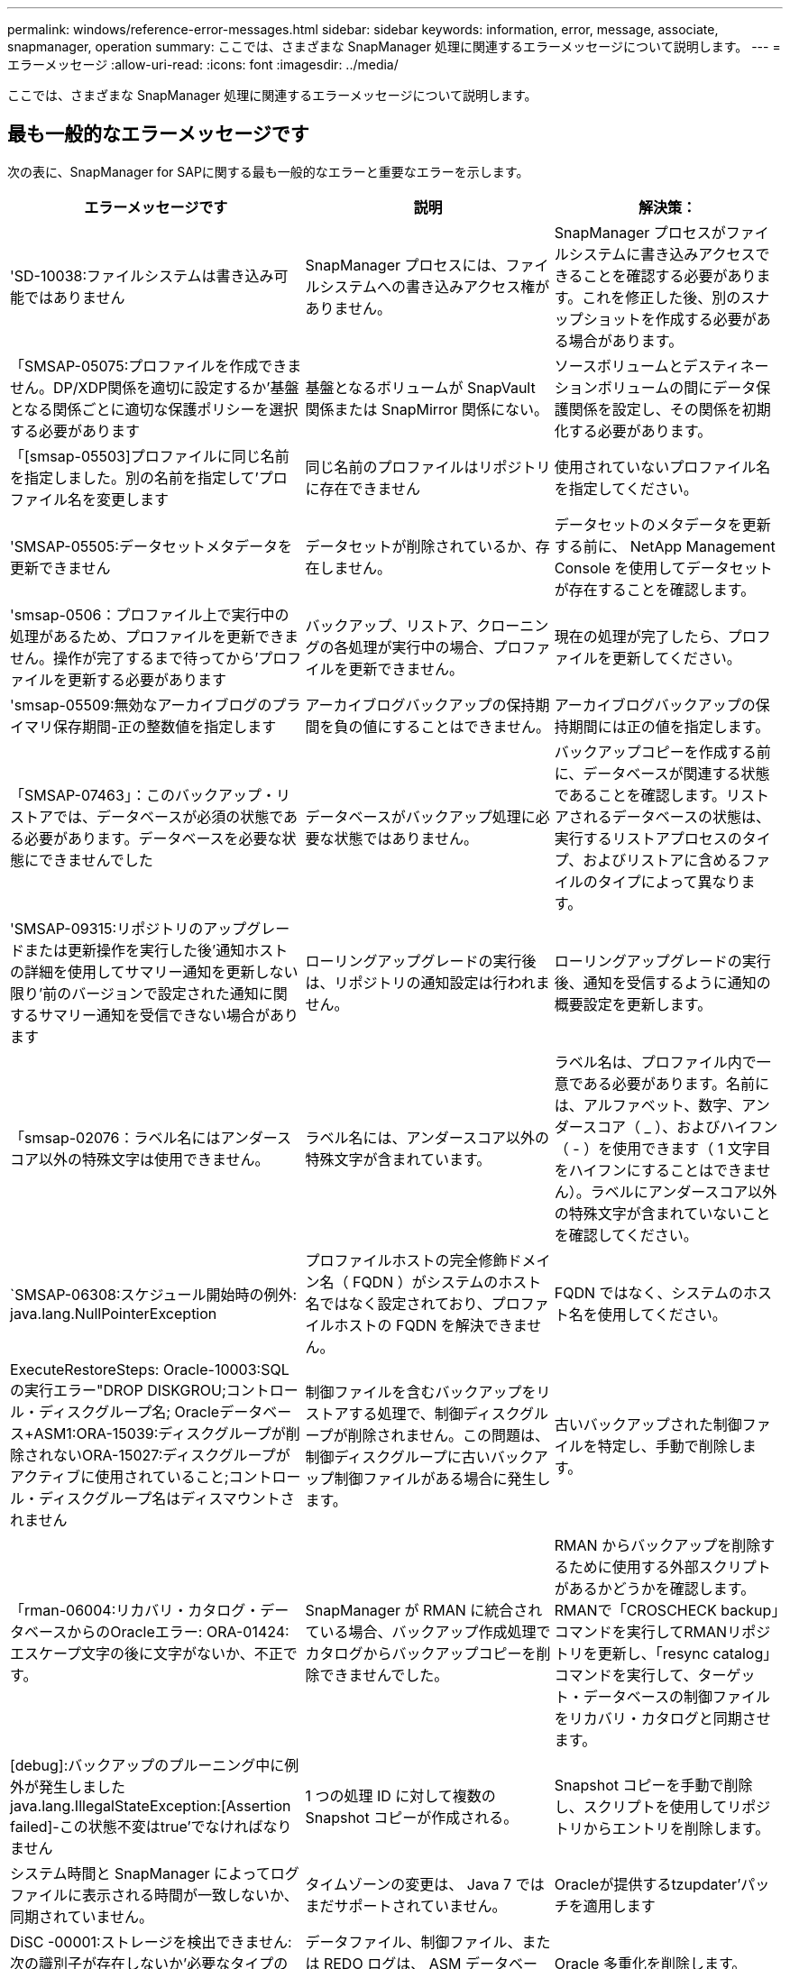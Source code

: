---
permalink: windows/reference-error-messages.html 
sidebar: sidebar 
keywords: information, error, message, associate, snapmanager, operation 
summary: ここでは、さまざまな SnapManager 処理に関連するエラーメッセージについて説明します。 
---
= エラーメッセージ
:allow-uri-read: 
:icons: font
:imagesdir: ../media/


[role="lead"]
ここでは、さまざまな SnapManager 処理に関連するエラーメッセージについて説明します。



== 最も一般的なエラーメッセージです

次の表に、SnapManager for SAPに関する最も一般的なエラーと重要なエラーを示します。

|===
| エラーメッセージです | 説明 | 解決策： 


 a| 
'SD-10038:ファイルシステムは書き込み可能ではありません
 a| 
SnapManager プロセスには、ファイルシステムへの書き込みアクセス権がありません。
 a| 
SnapManager プロセスがファイルシステムに書き込みアクセスできることを確認する必要があります。これを修正した後、別のスナップショットを作成する必要がある場合があります。



 a| 
「SMSAP-05075:プロファイルを作成できません。DP/XDP関係を適切に設定するか'基盤となる関係ごとに適切な保護ポリシーを選択する必要があります
 a| 
基盤となるボリュームが SnapVault 関係または SnapMirror 関係にない。
 a| 
ソースボリュームとデスティネーションボリュームの間にデータ保護関係を設定し、その関係を初期化する必要があります。



 a| 
「[smsap-05503]プロファイルに同じ名前を指定しました。別の名前を指定して'プロファイル名を変更します
 a| 
同じ名前のプロファイルはリポジトリに存在できません
 a| 
使用されていないプロファイル名を指定してください。



 a| 
'SMSAP-05505:データセットメタデータを更新できません
 a| 
データセットが削除されているか、存在しません。
 a| 
データセットのメタデータを更新する前に、 NetApp Management Console を使用してデータセットが存在することを確認します。



 a| 
'smsap-0506：プロファイル上で実行中の処理があるため、プロファイルを更新できません。操作が完了するまで待ってから'プロファイルを更新する必要があります
 a| 
バックアップ、リストア、クローニングの各処理が実行中の場合、プロファイルを更新できません。
 a| 
現在の処理が完了したら、プロファイルを更新してください。



 a| 
'smsap-05509:無効なアーカイブログのプライマリ保存期間-正の整数値を指定します
 a| 
アーカイブログバックアップの保持期間を負の値にすることはできません。
 a| 
アーカイブログバックアップの保持期間には正の値を指定します。



 a| 
「SMSAP-07463」：このバックアップ・リストアでは、データベースが必須の状態である必要があります。データベースを必要な状態にできませんでした
 a| 
データベースがバックアップ処理に必要な状態ではありません。
 a| 
バックアップコピーを作成する前に、データベースが関連する状態であることを確認します。リストアされるデータベースの状態は、実行するリストアプロセスのタイプ、およびリストアに含めるファイルのタイプによって異なります。



 a| 
'SMSAP-09315:リポジトリのアップグレードまたは更新操作を実行した後'通知ホストの詳細を使用してサマリー通知を更新しない限り'前のバージョンで設定された通知に関するサマリー通知を受信できない場合があります
 a| 
ローリングアップグレードの実行後は、リポジトリの通知設定は行われません。
 a| 
ローリングアップグレードの実行後、通知を受信するように通知の概要設定を更新します。



 a| 
「smsap-02076：ラベル名にはアンダースコア以外の特殊文字は使用できません。
 a| 
ラベル名には、アンダースコア以外の特殊文字が含まれています。
 a| 
ラベル名は、プロファイル内で一意である必要があります。名前には、アルファベット、数字、アンダースコア（ _ ）、およびハイフン（ - ）を使用できます（ 1 文字目をハイフンにすることはできません）。ラベルにアンダースコア以外の特殊文字が含まれていないことを確認してください。



 a| 
`SMSAP-06308:スケジュール開始時の例外: java.lang.NullPointerException
 a| 
プロファイルホストの完全修飾ドメイン名（ FQDN ）がシステムのホスト名ではなく設定されており、プロファイルホストの FQDN を解決できません。
 a| 
FQDN ではなく、システムのホスト名を使用してください。



 a| 
ExecuteRestoreSteps: Oracle-10003:SQLの実行エラー"DROP DISKGROU;コントロール・ディスクグループ名; Oracleデータベース+ASM1:ORA-15039:ディスクグループが削除されないORA-15027:ディスクグループがアクティブに使用されていること;コントロール・ディスクグループ名はディスマウントされません
 a| 
制御ファイルを含むバックアップをリストアする処理で、制御ディスクグループが削除されません。この問題は、制御ディスクグループに古いバックアップ制御ファイルがある場合に発生します。
 a| 
古いバックアップされた制御ファイルを特定し、手動で削除します。



 a| 
「rman-06004:リカバリ・カタログ・データベースからのOracleエラー: ORA-01424:エスケープ文字の後に文字がないか、不正です。
 a| 
SnapManager が RMAN に統合されている場合、バックアップ作成処理でカタログからバックアップコピーを削除できませんでした。
 a| 
RMAN からバックアップを削除するために使用する外部スクリプトがあるかどうかを確認します。RMANで「CROSCHECK backup」コマンドを実行してRMANリポジトリを更新し、「resync catalog」コマンドを実行して、ターゲット・データベースの制御ファイルをリカバリ・カタログと同期させます。



 a| 
[debug]:バックアップのプルーニング中に例外が発生しましたjava.lang.IllegalStateException:[Assertion failed]-この状態不変はtrue'でなければなりません
 a| 
1 つの処理 ID に対して複数の Snapshot コピーが作成される。
 a| 
Snapshot コピーを手動で削除し、スクリプトを使用してリポジトリからエントリを削除します。



 a| 
システム時間と SnapManager によってログファイルに表示される時間が一致しないか、同期されていません。
 a| 
タイムゾーンの変更は、 Java 7 ではまだサポートされていません。
 a| 
Oracleが提供するtzupdater'パッチを適用します



 a| 
DiSC -00001:ストレージを検出できません:次の識別子が存在しないか'必要なタイプのものではありません: ASMファイル
 a| 
データファイル、制御ファイル、または REDO ログは、 ASM データベースで多重化されます。
 a| 
Oracle 多重化を削除します。



 a| 
0001-SMSAP-02016：このバックアップ処理の一環として、データベースに外部テーブルがバックアップされていない可能性があります（このバックアップ中にデータベースが開かれていなかったため、EXTERNAL_LONAL_LONADationsは外部テーブルが存在するかどうかを確認するためのクエリを実行できませんでした）。
 a| 
SnapManager では、外部テーブル（たとえば、 .dbf ファイルに格納されていないテーブル）はバックアップされません。この問題は、バックアップ中にデータベースが開かれておらず、 SnapManager が外部テーブルが使用されているかどうかを判断できないために発生します。
 a| 
バックアップ中にデータベースが開かれなかったために、この処理でバックアップされない外部テーブルがデータベースに存在する場合があります。



 a| 
0002-332 Admin ERROR: Operations Managerサーバ"dfm_server"上のユーザ・ユーザ名に対するsd.snapshot.Cloneアクセスを確認できませんでした理由：無効なリソースが指定されました。Operations Managerサーバ「dfm_server」にIDが見つかりません
 a| 
適切なアクセス権限とロールが設定されていません。
 a| 
コマンドを実行するユーザのアクセス権限またはロールを設定します。



 a| 
`[warn] flow-1101111:Operation aborted [error] flow-11008: Operation failed: Java heap space」。
 a| 
データベース内のアーカイブログファイルの数が、許容される最大数を超えています。
 a| 
. SnapManager のインストールディレクトリに移動します。
. 「launch-java」ファイルを開きます。
. Java ヒープ領域パラメータ java -Xmx160m`Java heap space パラメータの値を大きくしますたとえば 'javA-Xmx200m というデフォルト値の 160m から 200 m に変更できます




 a| 
`smsap-21019:デスティネーションのアーカイブログの削除が次の理由で失敗しました:"Oracle-00101: Error executing RMAN command:[delete noprompt ARCHIVE'E:\ dest']'
 a| 
アーカイブ・ログの削除は、いずれかのデスティネーションで失敗します。このようなシナリオでは、 SnapManager は、アーカイブログファイルを他のデスティネーションから削除し続けます。アクティブ・ファイルシステムからファイルを手動で削除した場合、 RMAN はアーカイブ・ログ・ファイルをそのデスティネーションから削除しません。
 a| 
SnapManager ホストから RMAN に接続します。rman CROSCHECK ARCHIVELOG ALLコマンドを実行し'アーカイブ・ログ・ファイルのプルーニング処理を再度実行します



 a| 
'SMAP-13032:操作を実行できません:アーカイブログプルーニング。Root原因 ：RMAN Exception: Oracle-00101: Error executing rman command`
 a| 
アーカイブログの保存先からアーカイブログファイルが手動で削除されます。
 a| 
SnapManager ホストから RMAN に接続します。rman CROSCHECK ARCHIVELOG ALLコマンドを実行し'アーカイブ・ログ・ファイルのプルーニング処理を再度実行します



 a| 
シェル出力を解析できません(java.util.regex.Matcher[pattern=command complete)region=0,18 lastmatch=) が一致しません ( 名前 :backup_script) シェル出力を解析できません : (java.util.regex.Matcher[pattern=command complete)region=0,25 lastmatch=])が一致しません(説明:バックアップスクリプト

シェル出力を解析できません(java.util.regex.Matcher[pattern=command complete)region=0,9 lastmatch=])が一致しません(タイムアウト:0)`
 a| 
プリタスクスクリプトまたはポストタスクスクリプトで環境変数が正しく設定されていません。
 a| 
プリタスクスクリプトまたはポストタスクスクリプトが標準の SnapManager プラグイン構造に準拠しているかどうかを確認します。スクリプトでの環境変数の使用については、を参照してください追加情報 xref:concept-operations-in-task-scripts.adoc[タスクスクリプト内の操作]。



 a| 
ORA-01450:キーの最大長さ(6398)を超えました
 a| 
SnapManager 3.2 for SAPからSnapManager 3.3 for SAPへのアップグレードを実行すると、アップグレード処理が失敗して次のエラーメッセージが表示されます。この問題は、次のいずれかの理由で発生する可能性があります。

* リポジトリが存在するテーブルスペースのブロックサイズが 8k 未満である。
* 'NLS_LENGTH_SEMANTICS 'パラメータは'char'に設定されています

 a| 
次のパラメータに値を割り当てる必要があります。

* `block_size`=*8192 *
* `NLS_LENGTH`=*byte*


パラメータ値を変更したら、データベースを再起動する必要があります。

詳細については、記事 2017632 を参照してください。

|===


== データベース・バックアップ・プロセスに関連するエラー・メッセージ（ 2000 シリーズ）

次の表に、データベースバックアッププロセスに関連する一般的なエラーを示します。

|===
| エラーメッセージです | 説明 | 解決策： 


 a| 
「SMSAP-02066:バックアップはデータバックアップ「data-clogs」に関連付けられているため、アーカイブログバックアップ「data-clogs」を削除したり解放したりすることはできません。
 a| 
アーカイブログのバックアップがデータファイルのバックアップとともに作成され、アーカイブログのバックアップを削除しようとしました。
 a| 
バックアップを削除または解放するには'--force_'オプションを使用します



 a| 
'SMSAP-02067:バックアップはデータ・バックアップ「データ・ログ」に関連づけられており'割り当てられた保存期間内であるため'アーカイブ・ログ・バックアップ「データ・ログ」を削除したり解放したりすることはできません
 a| 
アーカイブログバックアップはデータベースバックアップに関連付けられており、保持期間内にあるため、アーカイブログバックアップを削除しようとしました。
 a| 
バックアップを削除または解放するには'-forceオプションを使用します



 a| 
'SMSAP-07142-除外パターン<exclusion >パターンのために除外されたアーカイブログ。
 a| 
プロファイルの作成またはバックアップの作成処理では、一部のアーカイブ・ログ・ファイルを除外します。
 a| 
対処は不要です。



 a| 
「smsap-07155：<count>アーカイブログファイルは、アクティブファイルシステムに存在しません。これらのアーカイブ・ログ・ファイルは'バックアップには含まれません
 a| 
プロファイルの作成処理またはバックアップの作成処理中に、アクティブファイルシステムにアーカイブログファイルが存在しません。これらのアーカイブ・ログ・ファイルは、バックアップに含まれません。
 a| 
対処は不要です。



 a| 
'SMSAP-07148:アーカイブされたログファイルは使用できません
 a| 
プロファイルの作成処理またはバックアップの作成処理中に、現在のデータベースに対応したアーカイブログファイルは作成されません。
 a| 
対処は不要です。



 a| 
'smsap-07150:アーカイブログファイルが見つかりません
 a| 
ファイルシステムにアーカイブログファイルがないか、プロファイルの作成処理またはバックアップの作成処理で除外されています。
 a| 
対処は不要です。



 a| 
「SMSAP-13032：操作を実行できません：Backup Create。Root 原因： oracle-20001 ：データベースインスタンス dfcln1 に対して状態をオープンに変更しようとしてエラーが発生しました。 Oracle-20004 ： RESETLOGS オプションを指定せずにデータベースを開くことを期待していますが、 RESETLOGS オプションを指定してデータベースを開く必要があると Oracle から報告されています。予期せずログをリセットしないようにするため、プロセスは続行されません。RESETLOGSオプションを指定せずにデータベースを開くことができることを確認してから'もう一度やり直してください
 a| 
-'no-resetlogs'オプションで作成したクローン・データベースをバックアップしようとしますクローンデータベースは完全なデータベースではありません。ただし、クローンデータベースではプロファイルやバックアップの作成などの SnapManager 処理は実行できますが、クローンデータベースが完全なデータベースとして設定されていないため SnapManager 処理は失敗します。
 a| 
クローンデータベースをリカバリするか、データベースを Data Guard Standby データベースに変換します。

|===


== リストア・プロセスに関連するエラー・メッセージ（ 3000 シリーズ）

次の表に、リストアプロセスに関連する一般的なエラーを示します。

|===
| エラーメッセージです | 説明 | 解決策： 


 a| 
「SMSAP-03031：Backupのストレージ・リソースはすでに解放されているため、<variable>のバックアップをリストアするには、リストア仕様が必要です」という記述があります。
 a| 
ストレージ・リソースが解放されているバックアップを、リストア仕様を指定しないでリストアしようとしました。
 a| 
リストア仕様を指定します。



 a| 
「SMSAP-03032：リストア仕様には、バックアップ用のストレージ・リソースがすでに解放されているため、リストアするファイルのマッピングが含まれている必要があります。マッピングが必要なファイルは次のとおりです。<variable> from Snapshots:<variable>`
 a| 
ストレージ・リソースが解放されているバックアップを、リストア対象の全ファイルのマッピングが定義されていないリストア仕様を指定してリストアしようとしました。
 a| 
リストア仕様ファイルを修正して、マッピングがリストア対象のファイルと一致するようにします。



 a| 
'oracle-30028:ログファイル<filename>をダンプできません。ファイルが見つからないか、アクセスできないか、破損している可能性があります。このログ・ファイルは'リカバリには使用されません
 a| 
オンライン REDO ログファイルまたはアーカイブログファイルをリカバリに使用できません。このエラーは次の理由で発生します。

* エラーメッセージに記載されているオンラインの REDO ログファイルまたはアーカイブログファイルには、リカバリに適用する十分な変更番号がありません。これは、データベースがトランザクションなしでオンラインになっている場合に発生します。REDO ログまたはアーカイブログファイルには、リカバリに適用できる有効な変更番号はありません。
* エラーメッセージに記載されたオンライン REDO ログファイルまたはアーカイブログファイルには、 Oracle に対する十分なアクセス権限がありません。
* エラーメッセージに記載されたオンライン REDO ログファイルまたはアーカイブログファイルが破損しており、 Oracle で読み取ることができません。
* エラーメッセージに記載されているオンライン REDO ログファイルまたはアーカイブログファイルが、記載されたパスに見つかりません。

 a| 
エラーメッセージに記載されているファイルがアーカイブログファイルであり、リカバリのために手動で指定した場合は、そのファイルに Oracle に対するフルアクセス権限があることを確認します。ファイルにフルアクセス権限がある場合でも、 メッセージが続くと、アーカイブログファイルにリカバリに適用される変更番号がないため、このメッセージは無視してかまいません。

|===


== クローニングプロセスに関連するエラーメッセージ（ 4000 シリーズ）

次の表に、クローニングプロセスに関連する一般的なエラーを示します。

|===
| エラーメッセージです | 説明 | 解決策： 


 a| 
「SMSAP-04133：ダンプの送信先は存在できません」
 a| 
SnapManager を使用して新しいクローンを作成していますが、その新しいクローンで使用されるダンプデスティネーションはすでに存在します。ダンプの送信先が存在する場合、 SnapManager でクローンを作成することはできません。
 a| 
クローンを作成する前に、古いダンプデスティネーションを削除するか、名前を変更してください。



 a| 
「SMSAP-13032：操作を実行できません：クローンの作成。Root 原因： Oracle-00001 ： SQL の実行中にエラーが発生しました： [ALTER DATABASE OPEN RESETLOGS;]返されたコマンドORA-3856: cannot mark unnamed_instance_2 (REDOスレッド2) as enabled`.
 a| 
次のセットアップを実行してスタンバイデータベースからクローンを作成すると、クローンの作成に失敗します。

* スタンバイは、 RMAN を使用してデータファイルのバックアップを作成し、

 a| 
クローンを作成する前に'クローン仕様ファイルに'_no_recovery_through _resetlogs=true'パラメータを追加します追加情報については、 Oracle のマニュアル（ ID 334899.1 ）を参照してください。Oracle MetaLink のユーザー名とパスワードがあることを確認します。



 a| 
 a| 
クローン仕様ファイルで、パラメータの値を指定していません。
 a| 
パラメータの値を指定するか、クローン仕様ファイルで不要な場合はそのパラメータを削除する必要があります。

|===


== プロファイル管理プロセスに関連するエラー・メッセージ（ 5000 シリーズ）

次の表に、クローニングプロセスに関連する一般的なエラーを示します。

|===
| エラーメッセージです | 説明 | 解決策： 


 a| 
「SMSAP-20600：プロファイル「profile1」がリポジトリ「repo_name」に見つかりません。プロファイルとリポジトリ間のマッピングを更新するには、「profile sync」を実行してください。
 a| 
プロファイルの作成に失敗した場合は、ダンプ処理を実行できません。
 a| 
「SMSAP system dump」を使用します。

|===


== バックアップ・リソースの解放に関するエラー・メッセージ（ Backup 6000 シリーズ）

次の表に、バックアップタスクに関する一般的なエラーを示します。

|===
| エラーメッセージです | 説明 | 解決策： 


 a| 
'SMSAP-06030:使用中のバックアップは削除できません:<variable>`
 a| 
バックアップがマウントされているか、保持期限が設定されている場合に、コマンドを使用してバックアップの解放処理を実行しようとしました。
 a| 
バックアップをアンマウントするか、保持ポリシーを無制限に変更します。クローンが存在する場合は削除します。



 a| 
「SMSAP-06045: Cannot free backup < variable > because the storage resources have already been freed」（バックアップ用のストレージ・リソースはすでに解放されています
 a| 
バックアップがすでに解放されている場合、コマンドを使用してバックアップの解放処理を実行しようとしました。
 a| 
すでに解放されているバックアップは解放できません。



 a| 
'SMSAP-06047:解放できるのは成功したバックアップのみですバックアップ<ID>のステータスは<status>`です。
 a| 
バックアップのステータスが失敗したときに、コマンドを使用してバックアップの解放処理を実行しようとしました。
 a| 
バックアップが正常に完了してから再試行してください。



 a| 
「SMSAP-13082: Cannot perform operation <variable> on backup <ID> because the storage resources have been freed」という理由で、バックアップ<ID>を実行できません。
 a| 
コマンドを使用して、ストレージ・リソースが解放されているバックアップをマウントしようとしました。
 a| 
ストレージリソースが解放されているバックアップでは、BACKINTリストアをマウント、クローニング、検証、または実行することはできません。

|===


== ローリングアップグレードプロセスに関連するエラーメッセージ（ 9000 シリーズ）

次の表に、ローリングアップグレードプロセスに関連する一般的なエラーを示します。

|===
| エラーメッセージです | 説明 | 解決策： 


 a| 
'smsap-09234:古いリポジトリに次のホストが存在しません<hostname>
 a| 
以前のリポジトリバージョンに存在しないホストのローリングアップグレードを実行しようとしました。
 a| 
SnapManager CLIの以前のバージョンのrepository show -repositoryコマンドを使用して'ホストが以前のリポジトリに存在するかどうかを確認します



 a| 
'smsap-0955:新しいリポジトリに次のホストが存在しません<hostname>
 a| 
新しいリポジトリバージョンに存在しないホストのロールバックを実行しようとしました。
 a| 
新しいリポジトリにホストが存在するかどうかを確認するには、SnapManager CLIの新しいバージョンから「repository show -repository」コマンドを使用します。



 a| 
'SMSAP-09256:指定されたホスト<hostname>に新しいプロファイル<profilename>が存在するため、ロールバックはサポートされていません。
 a| 
リポジトリに存在する新しいプロファイルを含むホストをロールバックしようとしました。ただし、これらのプロファイルは、以前のバージョンの SnapManager のホストには存在しませんでした。
 a| 
ロールバックの前に、 SnapManager の以降のバージョンまたはアップグレードされたバージョンの新しいプロファイルを削除します。



 a| 
'SMSAP-09257:バックアップ<backupid>は新しいホストにマウントされているため、ロールバックはサポートされていません。
 a| 
バックアップをマウントしている SnapManager ホストの新しいバージョンをロールバックしようとしました。これらのバックアップは、以前のバージョンの SnapManager ホストにはマウントされていません。
 a| 
新しいバージョンの SnapManager ホストでバックアップをアンマウントし、ロールバックを実行します。



 a| 
'SMSAP-09258:バックアップ<backupid>は新しいホストでアンマウントされるため、ロールバックはサポートされていません。
 a| 
アンマウントされているバックアップがある新しいバージョンの SnapManager ホストをロールバックしようとしました。
 a| 
新しいバージョンの SnapManager ホストにバックアップをマウントし、ロールバックを実行する。



 a| 
'SMSAP-09298:このリポジトリには'すでに上位バージョンのホストがあるため'このリポジトリを更新できません代わりに'すべてのホストのロールアップグレードを実行してください
 a| 
単一のホストでローリングアップグレードを実行し、そのホストのリポジトリを更新した。
 a| 
すべてのホストでローリングアップグレードを実行します。



 a| 
`SMSAP-09297:制約を有効にしているときにエラーが発生しました。リポジトリの状態が不整合である可能性があります。現在のオペレーションの前に行ったリポジトリのバックアップをリストアすることをお勧めします
 a| 
リポジトリデータベースが不整合な状態のままになっている場合は、ローリングアップグレードまたはロールバック操作を実行しようとしました。
 a| 
以前にバックアップしたリポジトリをリストアします。

|===


== 作業の実施 (12,000 シリーズ )

次の表に、操作に関連する一般的なエラーを示します。

|===
| エラーメッセージです | 説明 | 解決策： 


 a| 
「SMSAP-12347」[エラー]：SnapManager サーバがホスト<host>とポート<port>で実行されていません。このコマンドはSnapManager サーバを実行しているホストで実行してください
 a| 
プロファイルの設定中に、ホストおよびポートに関する情報を入力しました。ただし SnapManager 、 SnapManager サーバは指定したホストおよびポートで実行されていないため、これらの処理を実行できません。
 a| 
SnapManager サーバを実行しているホストでコマンドを入力します。lsnrctl statusコマンドを使用してポートをチェックし'データベースが稼働しているポートを確認できます必要に応じて、バックアップコマンドでポートを変更します。

|===


== プロセスコンポーネントの実行（ 13,000 シリーズ）

次の表に、 SnapManager のプロセスコンポーネントに関連する一般的なエラーを示します。

|===
| エラーメッセージです | 説明 | 解決策： 


 a| 
「smsap-13083：値が「x」のsnapnameパターンには、アルファベット、数字、アンダースコア、ダッシュ、中かっこ以外の文字が含まれます。
 a| 
プロファイルを作成するときは、 snapname パターンをカスタマイズしますが、使用できない特殊文字が含まれています。
 a| 
アルファベット、数字、アンダースコア、ダッシュ、および波かっこ以外の特殊文字を削除します。



 a| 
「SMSAP-13084：snapname pattern with value "x" does not contain the same number of left and right波カッコ」.
 a| 
プロファイルを作成しているときに、 snapname パターンをカスタマイズしていますが、左波カッコと右波カッコは一致しません。
 a| 
snapname パターンに、対応する開閉用ブラケットを入力します。



 a| 
「smsap-13085：値「x」のsnapnameパターンには無効な変数名「y」が含まれています。
 a| 
プロファイルを作成しているときは、 snapname パターンをカスタマイズしていますが、変数は使用できません。
 a| 
問題のある変数を削除します。使用できる変数のリストについては、を参照してください xref:concept-snapshot-copy-naming.adoc[Snapshot コピーの命名規則]。



 a| 
「smsap-13086」は、値が「x」のsnapnameパターンには変数「smid」を含める必要があります。
 a| 
プロファイルを作成する際には、snapnameパターンをカスタマイズしますが、必須の「smid」変数は省略しています。
 a| 
必要な「smid」変数を挿入します。

|===


== SnapManager ユーティリティに関連するエラーメッセージ（ 14,000 シリーズ）

次の表に、 SnapManager ユーティリティに関連する一般的なエラーを示します。

|===
| エラーメッセージです | 説明 | 解決策： 


 a| 
「SMSAP-14501：メールIDを空白にすることはできません」
 a| 
E メールアドレスが入力されていません。
 a| 
有効な E メールアドレスを入力してください。



 a| 
「SMSAP-14502：メールの件名を空白にすることはできません」
 a| 
E メールの件名が入力されていません。
 a| 
適切な E メールの件名を入力します。



 a| 
「SMSAP-14506：メールサーバフィールドを空白にすることはできません」
 a| 
E メールサーバのホスト名または IP アドレスを入力していません。
 a| 
有効なメールサーバのホスト名または IP アドレスを入力してください。



 a| 
「SMSAP-14507：Mail Portフィールドを空白にすることはできません」
 a| 
E メールポート番号が入力されていません。
 a| 
E メールサーバのポート番号を入力します。



 a| 
「SMSAP-14508」：メールIDからブランクにすることはできません。
 a| 
送信者の E メールアドレスが入力されていません。
 a| 
有効な送信者の E メールアドレスを入力してください。



 a| 
「smsap-14509：ユーザ名を空にすることはできません」
 a| 
認証を有効にしましたが、ユーザ名が指定されていません。
 a| 
E メール認証のユーザ名を入力します。



 a| 
「SMSAP-14510：パスワードを空白にすることはできません。パスワードを入力してください
 a| 
認証を有効にしましたが、パスワードが指定されていません。
 a| 
E メール認証パスワードを入力します。



 a| 
「SMSAP-14550：電子メールのステータス<success / failure>`」。
 a| 
ポート番号、メールサーバ、または受信者の E メールアドレスが無効です。
 a| 
E メールの設定時に適切な値を指定します。



 a| 
「SMSAP-14559：電子メール通知の送信に失敗しました：<error>`。
 a| 
ポート番号が無効であるか、メールサーバが無効であるか、受信者のメールアドレスが無効である可能性があります。
 a| 
E メールの設定時に適切な値を指定します。



 a| 
「SMSAP-14560：通知が失敗しました：通知設定は使用できません」
 a| 
通知設定を使用できないため、通知の送信に失敗しました。
 a| 
通知設定を追加



 a| 
'SMSAP-14565:無効な時刻形式です時刻の形式をHH:MM'で入力してください
 a| 
時刻の形式が正しくありません。
 a| 
時刻を hh:mm の形式で入力します。



 a| 
'SMSAP-14566:無効な日付値です有効な日付範囲は1～31`です。
 a| 
設定された日付が正しくありません。
 a| 
日付は 1~31 の範囲で指定します。



 a| 
'SMSAP-14567：日付値が無効です。有効な日付範囲は1～7`です。
 a| 
設定された日付が正しくありません。
 a| 
1 ～ 7 の範囲で日を入力します。



 a| 
「SMSAP-14569：サーバはサマリー通知スケジュールを開始できませんでした」
 a| 
原因不明のエラーにより SnapManager サーバがシャットダウンしました。
 a| 
SnapManager サーバを起動します。



 a| 
「SMSAP-14570：サマリー通知は使用できません」
 a| 
概要通知が設定されていません。
 a| 
サマリー通知を設定します。



 a| 
'SMSAP-14571:プロファイル通知とサマリー通知の両方を有効にすることはできません
 a| 
プロファイル通知とサマリー通知の両方のオプションを選択しました。
 a| 
プロファイル通知またはサマリー通知のいずれかをイネーブルにします。



 a| 
'SMSAP-14572:通知の成功または失敗オプションを提供します
 a| 
成功オプションまたは失敗オプションが有効になっていません。
 a| 
success または failure オプションか、あるいはその両方を選択する必要があります。

|===